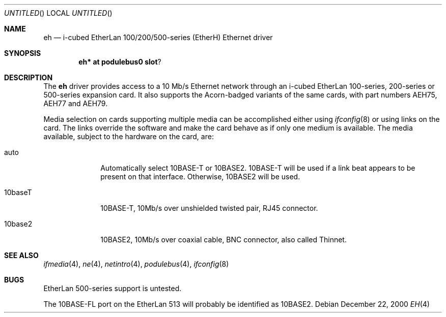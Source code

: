 .\" $NetBSD: eh.4,v 1.1 2002/03/24 22:29:56 bjh21 Exp $
.\"
.\" Copyright (c) 2000 Ben Harris
.\" All rights reserved.
.\"
.\" Redistribution and use in source and binary forms, with or without
.\" modification, are permitted provided that the following conditions
.\" are met:
.\" 1. Redistributions of source code must retain the above copyright
.\"    notice, this list of conditions and the following disclaimer.
.\" 2. Redistributions in binary form must reproduce the above copyright
.\"    notice, this list of conditions and the following disclaimer in the
.\"    documentation and/or other materials provided with the distribution.
.\" 3. The name of the author may not be used to endorse or promote products
.\"    derived from this software without specific prior written permission.
.\"
.\" THIS SOFTWARE IS PROVIDED BY THE AUTHOR ``AS IS'' AND ANY EXPRESS OR
.\" IMPLIED WARRANTIES, INCLUDING, BUT NOT LIMITED TO, THE IMPLIED WARRANTIES
.\" OF MERCHANTABILITY AND FITNESS FOR A PARTICULAR PURPOSE ARE DISCLAIMED.
.\" IN NO EVENT SHALL THE AUTHOR BE LIABLE FOR ANY DIRECT, INDIRECT,
.\" INCIDENTAL, SPECIAL, EXEMPLARY, OR CONSEQUENTIAL DAMAGES (INCLUDING, BUT
.\" NOT LIMITED TO, PROCUREMENT OF SUBSTITUTE GOODS OR SERVICES; LOSS OF USE,
.\" DATA, OR PROFITS; OR BUSINESS INTERRUPTION) HOWEVER CAUSED AND ON ANY
.\" THEORY OF LIABILITY, WHETHER IN CONTRACT, STRICT LIABILITY, OR TORT
.\" (INCLUDING NEGLIGENCE OR OTHERWISE) ARISING IN ANY WAY OUT OF THE USE OF
.\" THIS SOFTWARE, EVEN IF ADVISED OF THE POSSIBILITY OF SUCH DAMAGE.
.\"
.Dd December 22, 2000
.Os
.Dt EH 4 acorn26
.Sh NAME
.Nm eh
.Nd i-cubed EtherLan 100/200/500-series (EtherH) Ethernet driver
.Sh SYNOPSIS
.Cd eh* at podulebus0 slot ?
.Sh DESCRIPTION
The
.Nm
driver provides access to a 10 Mb/s Ethernet network through an
i-cubed EtherLan 100-series, 200-series or 500-series expansion card.
It also supports the Acorn-badged variants of the same cards, with part
numbers
.Tn AEH75 ,
.Tn AEH77
and
.Tn AEH79 .
.Pp
Media selection on cards supporting multiple media can be accomplished
either using
.Xr ifconfig 8
or using links on the card.  The links override the software and make the
card behave as if only one medium is available.  The media available,
subject to the hardware on the card, are:
.Bl -tag -width 10baseFL
.It auto
Automatically select 10BASE-T or 10BASE2.  10BASE-T will be used if a link
beat appears to be present on that interface.  Otherwise, 10BASE2 will be used.
.It 10baseT
10BASE-T, 10Mb/s over unshielded twisted pair, RJ45 connector.
.It 10base2
10BASE2, 10Mb/s over coaxial cable, BNC connector, also called Thinnet.
.El
.Sh SEE ALSO
.Xr ifmedia 4 ,
.Xr ne 4 ,
.Xr netintro 4 ,
.Xr podulebus 4 ,
.Xr ifconfig 8
.Sh BUGS
EtherLan 500-series support is untested.
.Pp
The 10BASE-FL port on the EtherLan 513 will probably be identified as 10BASE2.
